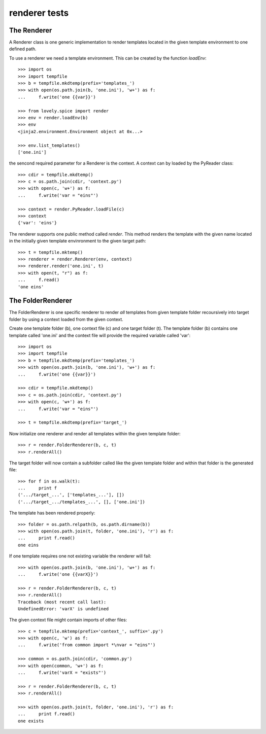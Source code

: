 ==============
renderer tests
==============

The Renderer
============

A Renderer class is one generic implementation to render templates located in
the given template environment to one defined path.

To use a renderer we need a template environment. This can be created by the
function `loadEnv`::

    >>> import os
    >>> import tempfile
    >>> b = tempfile.mkdtemp(prefix='templates_')
    >>> with open(os.path.join(b, 'one.ini'), 'w+') as f:
    ...     f.write('one {{var}}')

    >>> from lovely.spice import render
    >>> env = render.loadEnv(b)
    >>> env
    <jinja2.environment.Environment object at 0x...>

    >>> env.list_templates()
    ['one.ini']

the sencond required parameter for a Renderer is the context. A context can by
loaded by the PyReader class::

    >>> cdir = tempfile.mkdtemp()
    >>> c = os.path.join(cdir, 'context.py')
    >>> with open(c, 'w+') as f:
    ...     f.write('var = "eins"')

    >>> context = render.PyReader.loadFile(c)
    >>> context
    {'var': 'eins'}

The renderer supports one public method called `render`. This method renders
the template with the given name located in the initially given template
envinronment to the given target path::

    >>> t = tempfile.mktemp()
    >>> renderer = render.Renderer(env, context)
    >>> renderer.render('one.ini', t)
    >>> with open(t, "r") as f:
    ...     f.read()
    'one eins'


The FolderRenderer
==================

The FolderRenderer is one specific renderer to render *all* templates from
given template folder recoursively into target folder by using a context
loaded from the given context.

Create one template folder (b), one context file (c) and one target folder
(t). The template folder (b) contains one template called 'one.ini' and the
context file will provide the required variable called 'var'::

    >>> import os
    >>> import tempfile
    >>> b = tempfile.mkdtemp(prefix='templates_')
    >>> with open(os.path.join(b, 'one.ini'), 'w+') as f:
    ...     f.write('one {{var}}')

    >>> cdir = tempfile.mkdtemp()
    >>> c = os.path.join(cdir, 'context.py')
    >>> with open(c, 'w+') as f:
    ...     f.write('var = "eins"')

    >>> t = tempfile.mkdtemp(prefix='target_')

Now initialize one renderer and render all templates within the given template
folder::

    >>> r = render.FolderRenderer(b, c, t)
    >>> r.renderAll()

The target folder will now contain a subfolder called like the given template
folder and within that folder is the generated file::

    >>> for f in os.walk(t):
    ...     print f
    ('.../target_...', ['templates_...'], [])
    ('.../target_.../templates_...', [], ['one.ini'])

The template has been rendered properly::

    >>> folder = os.path.relpath(b, os.path.dirname(b))
    >>> with open(os.path.join(t, folder, 'one.ini'), 'r') as f:
    ...     print f.read()
    one eins

If one template requires one not existing variable the renderer will fail::

    >>> with open(os.path.join(b, 'one.ini'), 'w+') as f:
    ...     f.write('one {{varX}}')

    >>> r = render.FolderRenderer(b, c, t)
    >>> r.renderAll()
    Traceback (most recent call last):
    UndefinedError: 'varX' is undefined

The given context file might contain imports of other files::

    >>> c = tempfile.mktemp(prefix='context_', suffix='.py')
    >>> with open(c, 'w') as f:
    ...     f.write('from common import *\nvar = "eins"')

    >>> common = os.path.join(cdir, 'common.py')
    >>> with open(common, 'w+') as f:
    ...     f.write('varX = "exists"')

    >>> r = render.FolderRenderer(b, c, t)
    >>> r.renderAll()

    >>> with open(os.path.join(t, folder, 'one.ini'), 'r') as f:
    ...     print f.read()
    one exists

